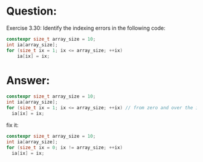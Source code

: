 * Question:
Exercise 3.30: Identify the indexing errors in the following code:
#+begin_src cpp
  constexpr size_t array_size = 10;
  int ia[array_size];
  for (size_t ix = 1; ix <= array_size; ++ix)
      ia[ix] = ix;
#+end_src

* Answer:
#+begin_src cpp
  constexpr size_t array_size = 10;
  int ia[array_size];
  for (size_t ix = 1; ix <= array_size; ++ix) // from zero and over the index of arry
    ia[ix] = ix;
#+end_src
fix it:
#+begin_src cpp
  constexpr size_t array_size = 10;
  int ia[array_size];
  for (size_t ix = 0; ix != array_size; ++ix)
    ia[ix] = ix;
#+end_src
